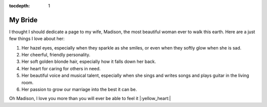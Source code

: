 :tocdepth: 1

My Bride
========

I thought I should dedicate a page to my wife, Madison, the most
beautiful woman ever to walk this earth. Here are a just few things I
love about her:

#. Her hazel eyes, especially when they sparkle as she smiles, or
   even when they softly glow when she is sad.

#. Her cheerful, friendly personality.

#. Her soft golden blonde hair, especially how it falls down her back.

#. Her heart for caring for others in need.

#. Her beautiful voice and musical talent, especially when she sings
   and writes songs and plays guitar in the living room.

#. Her passion to grow our marriage into the best it can be.

Oh Madison, I love you more than you will ever be able to feel it
|:yellow_heart:|
